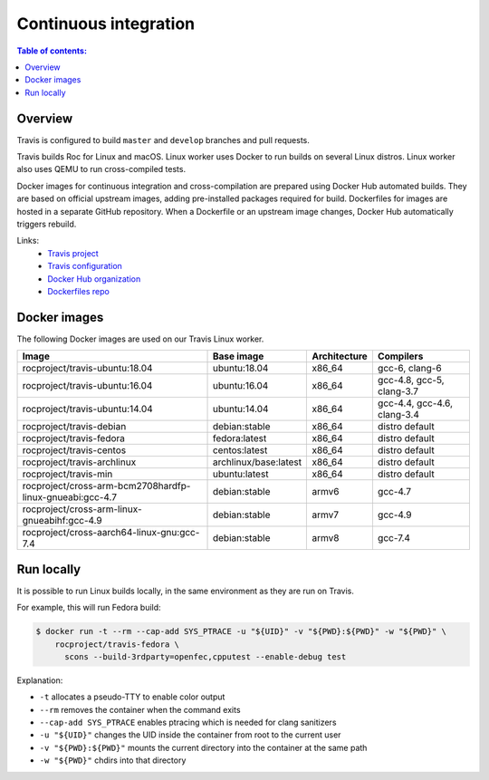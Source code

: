 Continuous integration
**********************

.. contents:: Table of contents:
   :local:
   :depth: 1

Overview
========

Travis is configured to build ``master`` and ``develop`` branches and pull requests.

Travis builds Roc for Linux and macOS. Linux worker uses Docker to run builds on several Linux distros. Linux worker also uses QEMU to run cross-compiled tests.

Docker images for continuous integration and cross-compilation are prepared using Docker Hub automated builds. They are based on official upstream images, adding pre-installed packages required for build. Dockerfiles for images are hosted in a separate GitHub repository. When a Dockerfile or an upstream image changes, Docker Hub automatically triggers rebuild.

Links:
 * `Travis project <https://travis-ci.org/roc-project/roc>`_
 * `Travis configuration <https://github.com/roc-project/roc/blob/master/.travis.yml>`_
 * `Docker Hub organization <https://hub.docker.com/u/rocproject/>`_
 * `Dockerfiles repo <https://github.com/roc-project/dockerfiles>`_

Docker images
=============

The following Docker images are used on our Travis Linux worker.

======================================================== ===================== ============= ===========================
Image                                                    Base image            Architecture  Compilers
======================================================== ===================== ============= ===========================
rocproject/travis-ubuntu:18.04                           ubuntu:18.04          x86_64        gcc-6, clang-6
rocproject/travis-ubuntu:16.04                           ubuntu:16.04          x86_64        gcc-4.8, gcc-5, clang-3.7
rocproject/travis-ubuntu:14.04                           ubuntu:14.04          x86_64        gcc-4.4, gcc-4.6, clang-3.4
rocproject/travis-debian                                 debian:stable         x86_64        distro default
rocproject/travis-fedora                                 fedora:latest         x86_64        distro default
rocproject/travis-centos                                 centos:latest         x86_64        distro default
rocproject/travis-archlinux                              archlinux/base:latest x86_64        distro default
rocproject/travis-min                                    ubuntu:latest         x86_64        distro default
rocproject/cross-arm-bcm2708hardfp-linux-gnueabi:gcc-4.7 debian:stable         armv6         gcc-4.7
rocproject/cross-arm-linux-gnueabihf:gcc-4.9             debian:stable         armv7         gcc-4.9
rocproject/cross-aarch64-linux-gnu:gcc-7.4               debian:stable         armv8         gcc-7.4
======================================================== ===================== ============= ===========================

Run locally
===========

It is possible to run Linux builds locally, in the same environment as they are run on Travis.

For example, this will run Fedora build:

.. code::

    $ docker run -t --rm --cap-add SYS_PTRACE -u "${UID}" -v "${PWD}:${PWD}" -w "${PWD}" \
        rocproject/travis-fedora \
          scons --build-3rdparty=openfec,cpputest --enable-debug test

Explanation:

* ``-t`` allocates a pseudo-TTY to enable color output
* ``--rm`` removes the container when the command exits
* ``--cap-add SYS_PTRACE`` enables ptracing which is needed for clang sanitizers
* ``-u "${UID}"`` changes the UID inside the container from root to the current user
* ``-v "${PWD}:${PWD}"`` mounts the current directory into the container at the same path
* ``-w "${PWD}"`` chdirs into that directory
